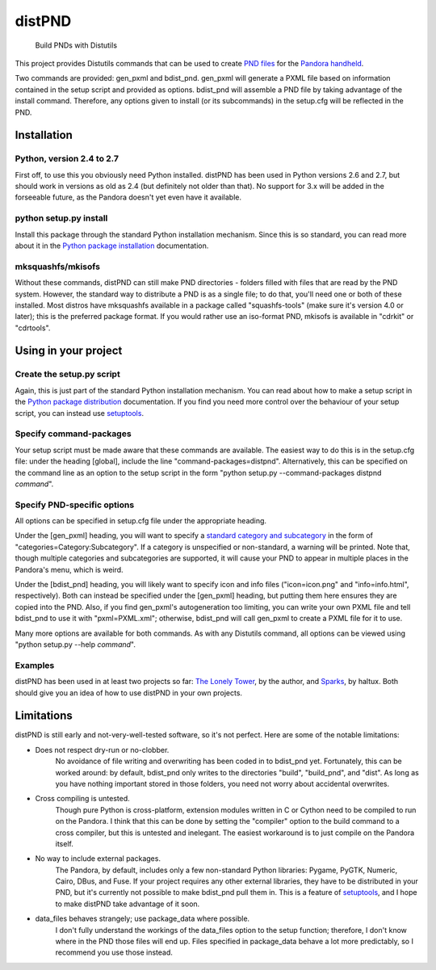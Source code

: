 =======
distPND 
=======
    Build PNDs with Distutils

This project provides Distutils commands that can be used to create `PND files`_ for the `Pandora handheld`_.

Two commands are provided: gen_pxml and bdist_pnd.  gen_pxml will generate a PXML file based on information contained in the setup script and provided as options.  bdist_pnd will assemble a PND file by taking advantage of the install command.  Therefore, any options given to install (or its subcommands) in the setup.cfg will be reflected in the PND.


Installation
============

Python, version 2.4 to 2.7
--------------------------
First off, to use this you obviously need Python installed.  distPND has been used in Python versions 2.6 and 2.7, but should work in versions as old as 2.4 (but definitely not older than that).  No support for 3.x will be added in the forseeable future, as the Pandora doesn't yet even have it available.

python setup.py install
-----------------------
Install this package through the standard Python installation mechanism.  Since this is so standard, you can read more about it in the `Python package installation`_ documentation. 

mksquashfs/mkisofs
------------------
Without these commands, distPND can still make PND directories - folders filled with files that are read by the PND system.  However, the standard way to distribute a PND is as a single file; to do that, you'll need one or both of these installed.  Most distros have mksquashfs available in a package called "squashfs-tools" (make sure it's version 4.0 or later); this is the preferred package format.  If you would rather use an iso-format PND, mkisofs is available in "cdrkit" or "cdrtools".


Using in your project
=====================

Create the setup.py script
--------------------------
Again, this is just part of the standard Python installation mechanism.  You can read about how to make a setup script in the `Python package distribution`_ documentation.  If you find you need more control over the behaviour of your setup script, you can instead use setuptools_.

Specify command-packages
------------------------
Your setup script must be made aware that these commands are available.  The easiest way to do this is in the setup.cfg file: under the heading [global], include the line "command-packages=distpnd".  Alternatively, this can be specified on the command line as an option to the setup script in the form "python setup.py --command-packages distpnd *command*".

Specify PND-specific options
----------------------------
All options can be specified in setup.cfg file under the appropriate heading.

Under the [gen_pxml] heading, you will want to specify a `standard category and subcategory`_ in the form of "categories=Category:Subcategory".  If a category is unspecified or non-standard, a warning will be printed.  Note that, though multiple categories and subcategories are supported, it will cause your PND to appear in multiple places in the Pandora's menu, which is weird.

Under the [bdist_pnd] heading, you will likely want to specify icon and info files ("icon=icon.png" and "info=info.html", respectively).  Both can instead be specified under the [gen_pxml] heading, but putting them here ensures they are copied into the PND.  Also, if you find gen_pxml's autogeneration too limiting, you can write your own PXML file and tell bdist_pnd to use it with "pxml=PXML.xml"; otherwise, bdist_pnd will call gen_pxml to create a PXML file for it to use.

Many more options are available for both commands.  As with any Distutils command, all options can be viewed using "python setup.py --help *command*".

Examples
--------
distPND has been used in at least two projects so far: `The Lonely Tower`_, by the author, and Sparks_, by haltux.  Both should give you an idea of how to use distPND in your own projects.


Limitations
===========
distPND is still early and not-very-well-tested software, so it's not perfect.  Here are some of the notable limitations:

* Does not respect dry-run or no-clobber.
    No avoidance of file writing and overwriting has been coded in to bdist_pnd yet.  Fortunately, this can be worked around: by default, bdist_pnd only writes to the directories "build", "build_pnd", and "dist".  As long as you have nothing important stored in those folders, you need not worry about accidental overwrites.

* Cross compiling is untested.
    Though pure Python is cross-platform, extension modules written in C or Cython need to be compiled to run on the Pandora.  I think that this can be done by setting the "compiler" option to the build command to a cross compiler, but this is untested and inelegant.  The easiest workaround is to just compile on the Pandora itself.

* No way to include external packages.
    The Pandora, by default, includes only a few non-standard Python libraries: Pygame, PyGTK, Numeric, Cairo, DBus, and Fuse.  If your project requires any other external libraries, they have to be distributed in your PND, but it's currently not possible to make bdist_pnd pull them in.  This is a feature of setuptools_, and I hope to make distPND take advantage of it soon.

* data_files behaves strangely; use package_data where possible.
    I don't fully understand the workings of the data_files option to the setup function; therefore, I don't know where in the PND those files will end up.  Files specified in package_data behave a lot more predictably, so I recommend you use those instead.


.. _PND files: http://pandorawiki.org/PND
.. _Pandora handheld: http://openpandora.org
.. _Python package installation: http://docs.python.org/install
.. _Python package distribution: http://docs.python.org/distutils
.. _setuptools: http://packages.python.org/distribute
.. _standard category and subcategory: http://standards.freedesktop.org/menu-spec/latest/apa.html
.. _The Lonely Tower: http://randy.heydon.selfip.net/Programs/The%20Lonely%20Tower/V2
.. _Sparks: http://github.com/haltux/Sparks
